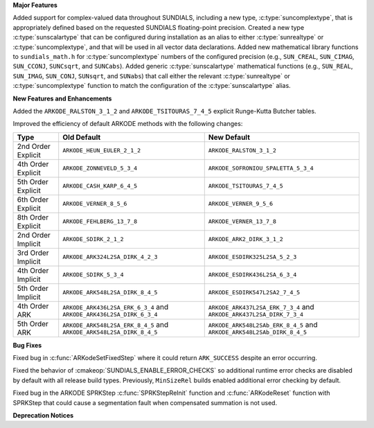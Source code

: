 **Major Features**

Added support for complex-valued data throughout SUNDIALS, including a new type,
:c:type:`suncomplextype`, that is appropriately defined based on the requested
SUNDIALS floating-point precision.  Created a new type
:c:type:`sunscalartype` that can be configured during installation as an alias to
either :c:type:`sunrealtype` or :c:type:`suncomplextype`, and that will be used
in all vector data declarations.  Added new mathematical library functions to
``sundials_math.h`` for :c:type:`suncomplextype` numbers of the configured
precision (e.g., ``SUN_CREAL``, ``SUN_CIMAG``, ``SUN_CCONJ``, ``SUNCsqrt``, and
``SUNCabs``).  Added generic :c:type:`sunscalartype` mathematical functions
(e.g., ``SUN_REAL``, ``SUN_IMAG``, ``SUN_CONJ``, ``SUNsqrt``, and ``SUNabs``) that
call either the relevant :c:type:`sunrealtype` or :c:type:`suncomplextype` function
to match the configuration of the :c:type:`sunscalartype` alias.

**New Features and Enhancements**

Added the ``ARKODE_RALSTON_3_1_2`` and ``ARKODE_TSITOURAS_7_4_5`` explicit
Runge-Kutta Butcher tables.

Improved the efficiency of default ARKODE methods with the following changes:

+--------------------+-------------------------------------+--------------------------------------+
| Type               | Old Default                         | New Default                          |
+====================+=====================================+======================================+
| 2nd Order Explicit | ``ARKODE_HEUN_EULER_2_1_2``         | ``ARKODE_RALSTON_3_1_2``             |
+--------------------+-------------------------------------+--------------------------------------+
| 4th Order Explicit | ``ARKODE_ZONNEVELD_5_3_4``          | ``ARKODE_SOFRONIOU_SPALETTA_5_3_4``  |
+--------------------+-------------------------------------+--------------------------------------+
| 5th Order Explicit | ``ARKODE_CASH_KARP_6_4_5``          | ``ARKODE_TSITOURAS_7_4_5``           |
+--------------------+-------------------------------------+--------------------------------------+
| 6th Order Explicit | ``ARKODE_VERNER_8_5_6``             | ``ARKODE_VERNER_9_5_6``              |
+--------------------+-------------------------------------+--------------------------------------+
| 8th Order Explicit | ``ARKODE_FEHLBERG_13_7_8``          | ``ARKODE_VERNER_13_7_8``             |
+--------------------+-------------------------------------+--------------------------------------+
| 2nd Order Implicit | ``ARKODE_SDIRK_2_1_2``              | ``ARKODE_ARK2_DIRK_3_1_2``           |
+--------------------+-------------------------------------+--------------------------------------+
| 3rd Order Implicit | ``ARKODE_ARK324L2SA_DIRK_4_2_3``    | ``ARKODE_ESDIRK325L2SA_5_2_3``       |
+--------------------+-------------------------------------+--------------------------------------+
| 4th Order Implicit | ``ARKODE_SDIRK_5_3_4``              | ``ARKODE_ESDIRK436L2SA_6_3_4``       |
+--------------------+-------------------------------------+--------------------------------------+
| 5th Order Implicit | ``ARKODE_ARK548L2SA_DIRK_8_4_5``    | ``ARKODE_ESDIRK547L2SA2_7_4_5``      |
+--------------------+-------------------------------------+--------------------------------------+
| 4th Order ARK      | ``ARKODE_ARK436L2SA_ERK_6_3_4`` and | ``ARKODE_ARK437L2SA_ERK_7_3_4`` and  |
|                    | ``ARKODE_ARK436L2SA_DIRK_6_3_4``    | ``ARKODE_ARK437L2SA_DIRK_7_3_4``     |
+--------------------+-------------------------------------+--------------------------------------+
| 5th Order ARK      | ``ARKODE_ARK548L2SA_ERK_8_4_5`` and | ``ARKODE_ARK548L2SAb_ERK_8_4_5`` and |
|                    | ``ARKODE_ARK548L2SA_DIRK_8_4_5``    | ``ARKODE_ARK548L2SAb_DIRK_8_4_5``    |
+--------------------+-------------------------------------+--------------------------------------+

**Bug Fixes**

Fixed bug in :c:func:`ARKodeSetFixedStep` where it could return ``ARK_SUCCESS``
despite an error occurring.

Fixed the behavior of :cmakeop:`SUNDIALS_ENABLE_ERROR_CHECKS` so additional
runtime error checks are disabled by default with all release build types.
Previously, ``MinSizeRel`` builds enabled additional error checking by default.

Fixed bug in the ARKODE SPRKStep :c:func:`SPRKStepReInit` function and
:c:func:`ARKodeReset` function with SPRKStep that could cause a segmentation
fault when compensated summation is not used.

**Deprecation Notices**
